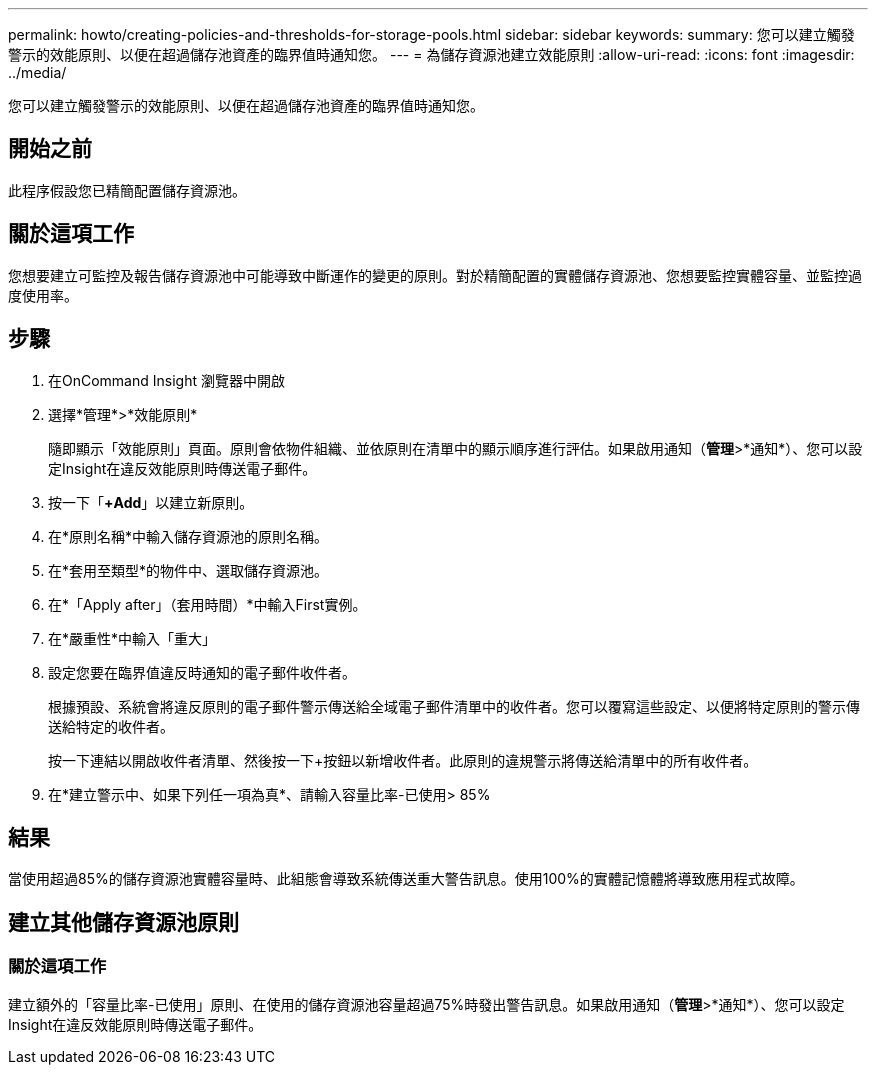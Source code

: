 ---
permalink: howto/creating-policies-and-thresholds-for-storage-pools.html 
sidebar: sidebar 
keywords:  
summary: 您可以建立觸發警示的效能原則、以便在超過儲存池資產的臨界值時通知您。 
---
= 為儲存資源池建立效能原則
:allow-uri-read: 
:icons: font
:imagesdir: ../media/


[role="lead"]
您可以建立觸發警示的效能原則、以便在超過儲存池資產的臨界值時通知您。



== 開始之前

此程序假設您已精簡配置儲存資源池。



== 關於這項工作

您想要建立可監控及報告儲存資源池中可能導致中斷運作的變更的原則。對於精簡配置的實體儲存資源池、您想要監控實體容量、並監控過度使用率。



== 步驟

. 在OnCommand Insight 瀏覽器中開啟
. 選擇*管理*>*效能原則*
+
隨即顯示「效能原則」頁面。原則會依物件組織、並依原則在清單中的顯示順序進行評估。如果啟用通知（*管理*>*通知*）、您可以設定Insight在違反效能原則時傳送電子郵件。

. 按一下「**+Add**」以建立新原則。
. 在*原則名稱*中輸入儲存資源池的原則名稱。
. 在*套用至類型*的物件中、選取儲存資源池。
. 在*「Apply after」（套用時間）*中輸入First實例。
. 在*嚴重性*中輸入「重大」
. 設定您要在臨界值違反時通知的電子郵件收件者。
+
根據預設、系統會將違反原則的電子郵件警示傳送給全域電子郵件清單中的收件者。您可以覆寫這些設定、以便將特定原則的警示傳送給特定的收件者。

+
按一下連結以開啟收件者清單、然後按一下+按鈕以新增收件者。此原則的違規警示將傳送給清單中的所有收件者。

. 在*建立警示中、如果下列任一項為真*、請輸入容量比率-已使用> 85%




== 結果

當使用超過85%的儲存資源池實體容量時、此組態會導致系統傳送重大警告訊息。使用100%的實體記憶體將導致應用程式故障。



== 建立其他儲存資源池原則



=== 關於這項工作

建立額外的「容量比率-已使用」原則、在使用的儲存資源池容量超過75%時發出警告訊息。如果啟用通知（*管理*>*通知*）、您可以設定Insight在違反效能原則時傳送電子郵件。
